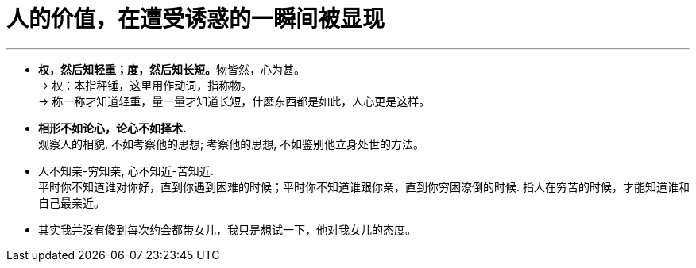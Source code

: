 


= 人的价值，在遭受诱惑的一瞬间被显现
:toc: left
:toclevels: 3
:sectnums:

'''

- **权，然后知轻重；度，然后知长短。**物皆然，心为甚。 +
→ 权：本指秤锤，这里用作动词，指称物。 +
→ 称一称才知道轻重，量一量才知道长短，什麽东西都是如此，人心更是这样。

- *相形不如论心，论心不如择术.* +
观察人的相貌, 不如考察他的思想; 考察他的思想, 不如鉴别他立身处世的方法。

- 人不知亲-穷知亲, 心不知近-苦知近. +
平时你不知道谁对你好，直到你遇到困难的时候；平时你不知道谁跟你亲，直到你穷困潦倒的时候. 指人在穷苦的时候，才能知道谁和自己最亲近。

- 其实我并没有傻到每次约会都带女儿，我只是想试一下，他对我女儿的态度。
